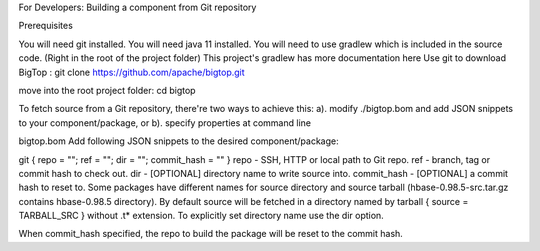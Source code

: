 For Developers: Building a component from Git repository

Prerequisites

You will need git installed.
You will need java 11 installed.
You will need to use gradlew which is included in the source code. (Right in the root of the project folder)
This project's gradlew has more documentation here
Use git to download BigTop :
git clone https://github.com/apache/bigtop.git

move into the root project folder:
cd bigtop

To fetch source from a Git repository, there're two ways to achieve this: a). modify ./bigtop.bom and add JSON snippets to your component/package, or b). specify properties at command line

bigtop.bom
Add following JSON snippets to the desired component/package:

git     { repo = ""; ref = ""; dir = ""; commit_hash = "" }
repo - SSH, HTTP or local path to Git repo.
ref - branch, tag or commit hash to check out.
dir - [OPTIONAL] directory name to write source into.
commit_hash - [OPTIONAL] a commit hash to reset to.
Some packages have different names for source directory and source tarball (hbase-0.98.5-src.tar.gz contains hbase-0.98.5 directory). By default source will be fetched in a directory named by tarball { source = TARBALL_SRC } without .t* extension. To explicitly set directory name use the dir option.

When commit_hash specified, the repo to build the package will be reset to the commit hash.
